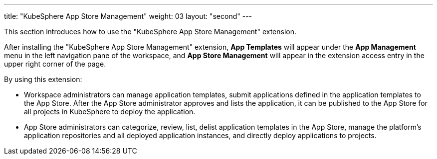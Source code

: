 ---
title: "KubeSphere App Store Management"
weight: 03
layout: "second"
---

This section introduces how to use the "KubeSphere App Store Management" extension.

After installing the "KubeSphere App Store Management" extension, **App Templates** will appear under the **App Management** menu in the left navigation pane of the workspace, and **App Store Management** will appear in the extension access entry in the upper right corner of the page.

By using this extension:

- Workspace administrators can manage application templates, submit applications defined in the application templates to the App Store. After the App Store administrator approves and lists the application, it can be published to the App Store for all projects in KubeSphere to deploy the application.

- App Store administrators can categorize, review, list, delist application templates in the App Store, manage the platform's application repositories and all deployed application instances, and directly deploy applications to projects.